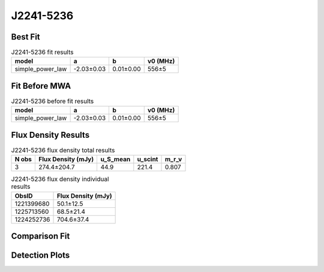 .. _J2241-5236:
J2241-5236
==========

Best Fit
--------
.. image:: best_fits/J2241-5236_fit.png
  :width: 800

.. csv-table:: J2241-5236 fit results
   :header: "model","a","b","v0 (MHz)"

   "simple_power_law","-2.03±0.03","0.01±0.00","556±5"

Fit Before MWA
--------------

.. csv-table:: J2241-5236 before fit results
   :header: "model","a","b","v0 (MHz)"

   "simple_power_law","-2.03±0.03","0.01±0.00","556±5"


Flux Density Results
--------------------
.. csv-table:: J2241-5236 flux density total results
   :header: "N obs", "Flux Density (mJy)", "u_S_mean", "u_scint", "m_r_v"

   "3",  "274.4±204.7", "44.9", "221.4", "0.807"

.. csv-table:: J2241-5236 flux density individual results
   :header: "ObsID", "Flux Density (mJy)"

    "1221399680", "50.1±12.5"
    "1225713560", "68.5±21.4"
    "1224252736", "704.6±37.4"

Comparison Fit
--------------
.. image:: comparison_fits/J2241-5236_comparison_fit.png
  :width: 800

Detection Plots
---------------

.. image:: detection_plots/1221399680_J2241-5236_c1221342176_b22.prepfold.png
  :width: 800

.. image:: on_pulse_plots/
  :width: 800
.. image:: detection_plots/pf_1225713560_J2241-5236_22:41:42.01_-52:36:36.22_b22_PSR_J2241-5236.pfd.png
  :width: 800

.. image:: on_pulse_plots/
  :width: 800
.. image:: detection_plots/pf_1224252736_J2241-5236_22:41:42.01_-52:36:36.22_b22_PSR_J2241-5236.pfd.png
  :width: 800

.. image:: on_pulse_plots/1224252736_J2241-5236_1024_bins_gaussian_components.png
  :width: 800